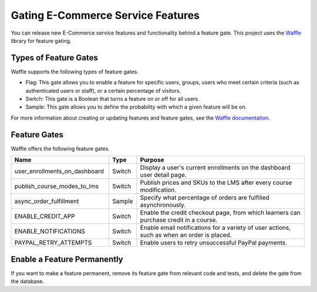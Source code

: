 .. _Gating ECommerce Features:

####################################
Gating E-Commerce Service Features
####################################

You can release new E-Commerce service features and functionality behind a
feature gate. This project uses the `Waffle <http://waffle.readthedocs.org/en/latest>`_ library for feature gating.

****************************
Types of Feature Gates
****************************

Waffle supports the following types of feature gates.

* Flag: This gate allows you to enable a feature for specific users, groups,
  users who meet certain criteria (such as authenticated users or staff), or a
  certain percentage of visitors.

* Switch: This gate is a Boolean that turns a feature on or off for all
  users.

* Sample: This gate allows you to define the probability with which a given
  feature will be on.

For more information about creating or updating features and feature gates, see
the `Waffle documentation <http://waffle.readthedocs.org/en/latest>`_.

***************
Feature Gates
***************

Waffle offers the following feature gates.

.. list-table::
   :widths: 35 10 60
   :header-rows: 1

   * - Name
     - Type
     - Purpose
   * - user_enrollments_on_dashboard
     - Switch
     - Display a user's current enrollments on the dashboard user detail page.
   * - publish_course_modes_to_lms
     - Switch
     - Publish prices and SKUs to the LMS after every course modification.
   * - async_order_fulfillment
     - Sample
     - Specify what percentage of orders are fulfilled asynchronously.
   * - ENABLE_CREDIT_APP
     - Switch
     - Enable the credit checkout page, from which learners can purchase credit
       in a course.
   * - ENABLE_NOTIFICATIONS
     - Switch
     - Enable email notifications for a variety of user actions, such as when
       an order is placed.
   * - PAYPAL_RETRY_ATTEMPTS
     - Switch
     - Enable users to retry unsuccessful PayPal payments.

**********************************
Enable a Feature Permanently
**********************************

If you want to make a feature permanent, remove its feature gate from relevant
code and tests, and delete the gate from the database.
